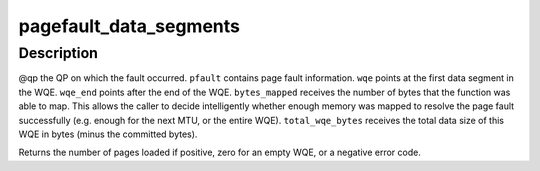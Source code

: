 .. -*- coding: utf-8; mode: rst -*-
.. src-file: drivers/infiniband/hw/mlx5/odp.c

.. _`pagefault_data_segments`:

pagefault_data_segments
=======================

.. c:function:: int pagefault_data_segments(struct mlx5_ib_dev *dev, struct mlx5_pagefault *pfault, struct mlx5_ib_qp *qp, void *wqe, void *wqe_end, u32 *bytes_mapped, u32 *total_wqe_bytes, int receive_queue)

    :param struct mlx5_ib_dev \*dev:
        *undescribed*

    :param struct mlx5_pagefault \*pfault:
        *undescribed*

    :param struct mlx5_ib_qp \*qp:
        *undescribed*

    :param void \*wqe:
        *undescribed*

    :param void \*wqe_end:
        *undescribed*

    :param u32 \*bytes_mapped:
        *undescribed*

    :param u32 \*total_wqe_bytes:
        *undescribed*

    :param int receive_queue:
        *undescribed*

.. _`pagefault_data_segments.description`:

Description
-----------

@qp the QP on which the fault occurred.
\ ``pfault``\  contains page fault information.
\ ``wqe``\  points at the first data segment in the WQE.
\ ``wqe_end``\  points after the end of the WQE.
\ ``bytes_mapped``\  receives the number of bytes that the function was able to
map. This allows the caller to decide intelligently whether
enough memory was mapped to resolve the page fault
successfully (e.g. enough for the next MTU, or the entire
WQE).
\ ``total_wqe_bytes``\  receives the total data size of this WQE in bytes (minus
the committed bytes).

Returns the number of pages loaded if positive, zero for an empty WQE, or a
negative error code.

.. This file was automatic generated / don't edit.


